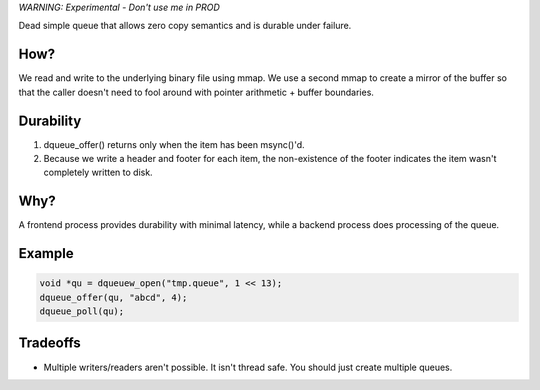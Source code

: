 *WARNING: Experimental - Don't use me in PROD*

Dead simple queue that allows zero copy semantics and is durable under failure.

How?
----
We read and write to the underlying binary file using mmap.
We use a second mmap to create a mirror of the buffer so that the caller doesn't need to fool around with pointer arithmetic + buffer boundaries.

Durability
----------
1. dqueue_offer() returns only when the item has been msync()'d. 
2. Because we write a header and footer for each item, the non-existence of the footer indicates the item wasn't completely written to disk.

.. figure:: doc/durability.png

Why?
----
A frontend process provides durability with minimal latency, while a backend process does processing of the queue.

Example
-------
.. code-block:: bash

    void *qu = dqueuew_open("tmp.queue", 1 << 13);
    dqueue_offer(qu, "abcd", 4);
    dqueue_poll(qu);

Tradeoffs
---------
* Multiple writers/readers aren't possible. It isn't thread safe. You should just create multiple queues.
